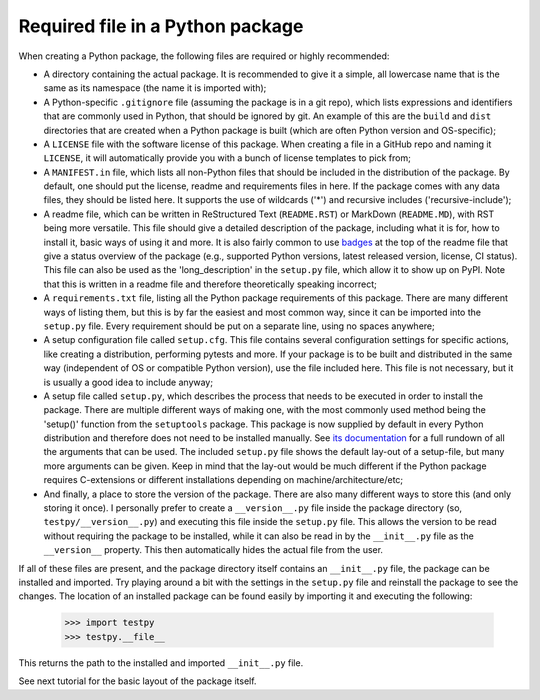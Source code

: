 Required file in a Python package
=================================
When creating a Python package, the following files are required or highly recommended:

- A directory containing the actual package.
  It is recommended to give it a simple, all lowercase name that is the same as its namespace (the name it is imported with);
- A Python-specific ``.gitignore`` file (assuming the package is in a git repo), which lists expressions and identifiers that are commonly used in Python, that should be ignored by git.
  An example of this are the ``build`` and ``dist`` directories that are created when a Python package is built (which are often Python version and OS-specific);
- A ``LICENSE`` file with the software license of this package.
  When creating a file in a GitHub repo and naming it ``LICENSE``, it will automatically provide you with a bunch of license templates to pick from;
- A ``MANIFEST.in`` file, which lists all non-Python files that should be included in the distribution of the package.
  By default, one should put the license, readme and requirements files in here.
  If the package comes with any data files, they should be listed here.
  It supports the use of wildcards ('*') and recursive includes ('recursive-include');
- A readme file, which can be written in ReStructured Text (``README.RST``) or MarkDown (``README.MD``), with RST being more versatile.
  This file should give a detailed description of the package, including what it is for, how to install it, basic ways of using it and more.
  It is also fairly common to use `badges`_ at the top of the readme file that give a status overview of the package (e.g., supported Python versions, latest released version, license, CI status).
  This file can also be used as the 'long_description' in the ``setup.py`` file, which allow it to show up on PyPI.
  Note that this is written in a readme file and therefore theoretically speaking incorrect;
- A ``requirements.txt`` file, listing all the Python package requirements of this package.
  There are many different ways of listing them, but this is by far the easiest and most common way, since it can be imported into the ``setup.py`` file.
  Every requirement should be put on a separate line, using no spaces anywhere;
- A setup configuration file called ``setup.cfg``.
  This file contains several configuration settings for specific actions, like creating a distribution, performing pytests and more.
  If your package is to be built and distributed in the same way (independent of OS or compatible Python version), use the file included here.
  This file is not necessary, but it is usually a good idea to include anyway;
- A setup file called ``setup.py``, which describes the process that needs to be executed in order to install the package.
  There are multiple different ways of making one, with the most commonly used method being the 'setup()' function from the ``setuptools`` package.
  This package is now supplied by default in every Python distribution and therefore does not need to be installed manually.
  See `its documentation`_ for a full rundown of all the arguments that can be used.
  The included ``setup.py`` file shows the default lay-out of a setup-file, but many more arguments can be given.
  Keep in mind that the lay-out would be much different if the Python package requires C-extensions or different installations depending on machine/architecture/etc;
- And finally, a place to store the version of the package.
  There are also many different ways to store this (and only storing it once).
  I personally prefer to create a ``__version__.py`` file inside the package directory (so, ``testpy/__version__.py``) and executing this file inside the ``setup.py`` file.
  This allows the version to be read without requiring the package to be installed, while it can also be read in by the ``__init__.py`` file as the ``__version__`` property.
  This then automatically hides the actual file from the user.

If all of these files are present, and the package directory itself contains an ``__init__.py`` file, the package can be installed and imported.
Try playing around a bit with the settings in the ``setup.py`` file and reinstall the package to see the changes.
The location of an installed package can be found easily by importing it and executing the following:

	>>> import testpy
	>>> testpy.__file__

This returns the path to the installed and imported ``__init__.py`` file.

See next tutorial for the basic layout of the package itself.

.. _badges: https://shields.io/#/
.. _its documentation: https://setuptools.readthedocs.io/en/latest/setuptools.html
